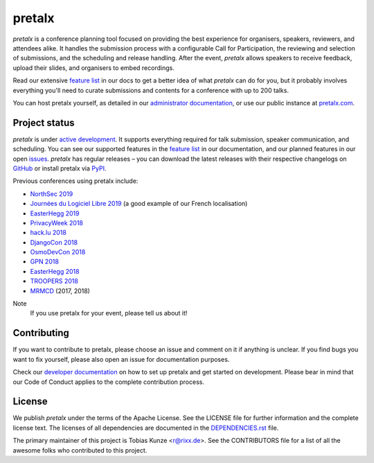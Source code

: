 pretalx |logo|
==============

.. image:: https://img.shields.io/travis/pretalx/pretalx.svg
   :target: https://travis-ci.org/pretalx/pretalx
   :alt: Continuous integration

.. image:: https://img.shields.io/readthedocs/pretalx.svg
   :target: https://docs.pretalx.org/en/latest/
   :alt: Documentation

.. image:: https://img.shields.io/codecov/c/github/pretalx/pretalx.svg?colorB=1c4a3b
   :target: https://codecov.io/gh/pretalx/pretalx
   :alt: Coverage

.. image:: https://img.shields.io/pypi/v/pretalx.svg?colorB=1c4a3b
   :target: https://pypi.python.org/pypi/pretalx
   :alt: PyPI

`pretalx` is a conference planning tool focused on providing the best
experience for organisers, speakers, reviewers, and attendees alike.  It
handles the submission process with a configurable Call for Participation, the
reviewing and selection of submissions, and the scheduling and release
handling. After the event, `pretalx` allows speakers to receive feedback,
upload their slides, and organisers to embed recordings.

Read our extensive `feature list`_ in our docs to get a better idea of what
`pretalx` can do for you, but it probably involves everything you'll need to
curate submissions and contents for a conference with up to 200 talks.

You can host pretalx yourself, as detailed in our `administrator documentation`_,
or use our public instance at `pretalx.com`_.

Project status
--------------
`pretalx` is under `active development`_. It supports everything required for
talk submission, speaker communication, and scheduling. You can see our
supported features in the `feature list`_ in our documentation, and our planned
features in our open issues_.
`pretalx` has regular releases – you can download the latest releases with
their respective changelogs on GitHub_ or install pretalx via PyPI_.

Previous conferences using pretalx include:

- `NorthSec 2019`_
- `Journées du Logiciel Libre 2019`_ (a good example of our French localisation)
- `EasterHegg 2019`_
- `PrivacyWeek 2018`_
- `hack.lu 2018`_
- `DjangoCon 2018`_
- `OsmoDevCon 2018`_
- `GPN 2018`_
- `EasterHegg 2018`_
- `TROOPERS 2018`_
- `MRMCD`_ (2017, 2018)

Note
  If you use pretalx for your event, please tell us about it!

Contributing
------------
If you want to contribute to pretalx, please choose an issue and comment on it
if anything is unclear. If you find bugs you want to fix yourself, please also
open an issue for documentation purposes.

Check our `developer documentation`_ on how to set up pretalx and get started
on development. Please bear in mind that our Code of Conduct applies to the
complete contribution process.

License
-------
We publish `pretalx` under the terms of the Apache License. See the LICENSE
file for further information and the complete license text. The licenses of all
dependencies are documented in the `DEPENDENCIES.rst`_ file.

The primary maintainer of this project is Tobias Kunze <r@rixx.de>.
See the CONTRIBUTORS file for a list of all the awesome folks who contributed
to this project.


.. |logo| image:: https://raw.githubusercontent.com/pretalx/pretalx/master/assets/favicon-32x32.png
   :alt: pretalx logo
   :target: https://pretalx.com
.. _issues: https://github.com/pretalx/pretalx/issues/
.. _feature list: https://pretalx.readthedocs.io/en/latest/features.html
.. _developer documentation: https://pretalx.readthedocs.io/en/latest/developer/index.html
.. _administrator documentation: https://pretalx.readthedocs.io/en/latest/administrator/index.html
.. _pretalx.com: https://pretalx.com/
.. _active development: https://github.com/pretalx/pretalx/pulse
.. _GitHub: https://github.com/pretalx/pretalx/release/
.. _PyPI: https://pypi.python.org/pypi/pretalx
.. _DEPENDENCIES.rst: https://github.com/pretalx/pretalx/blob/master/DEPENDENCIES.rst

.. _MRMCD: https://talks.mrmcd.net/
.. _TROOPERS 2018: https://cfp.ernw-insight.de/tr18/cfp
.. _EasterHegg 2018: https://pretalx.eh18.easterhegg.eu/eh18/schedule/
.. _GPN 2018: https://pretalx.entropia.de/gpn18/
.. _OsmoDevCon 2018: https://pretalx.sysmocom.de/osmodevcon2018/schedule/
.. _DjangoCon Europe 2018: https://2018.djangocontent.eu/hd/schedule/
.. _hack.lu 2018: https://cfp.hack.lu/hacklu18/
.. _DjangoCon 2018: https://2018.djangocon.eu
.. _PrivacyWeek 2018: https://privacyweek.at/
.. _EasterHegg 2019: https://eh19.easterhegg.eu/
.. _NorthSec 2019: https://cfp.nsec.io/2019/
.. _Journées du Logiciel Libre 2019 : https://pretalx.jdll.org/jdll2019/cfp
